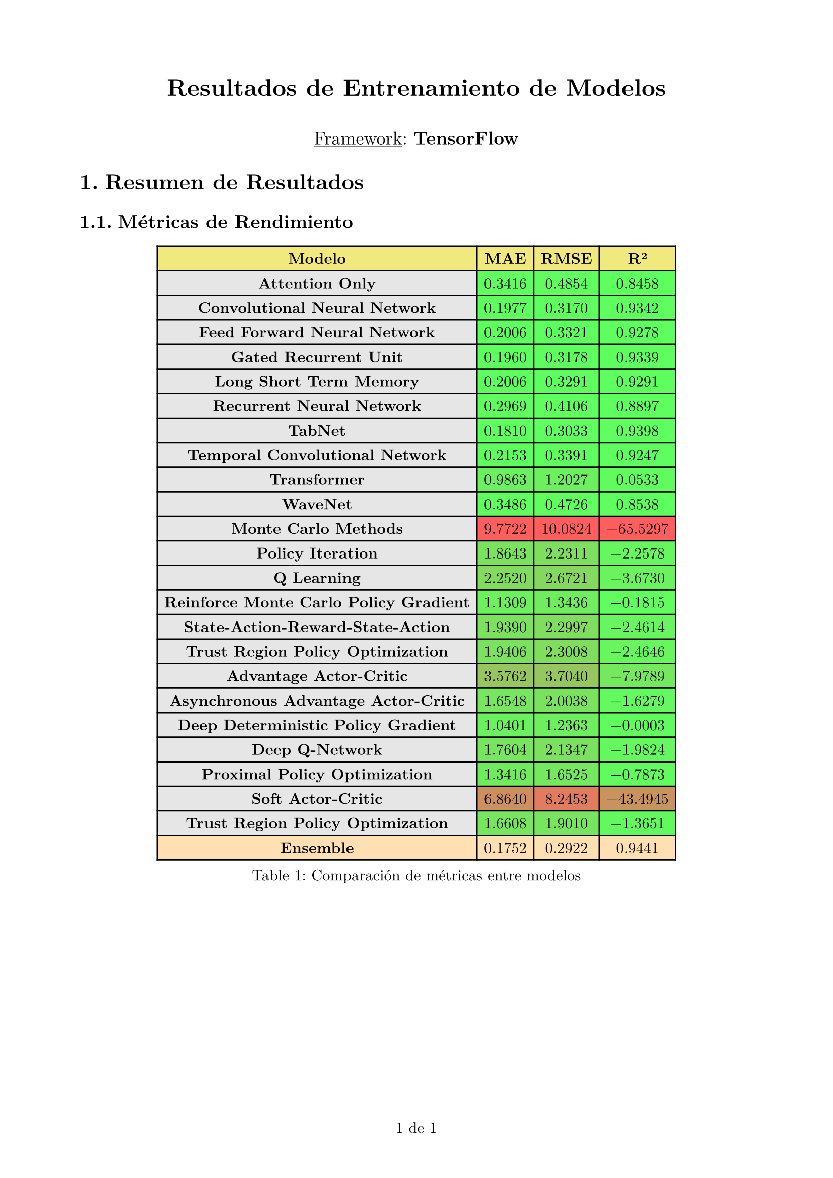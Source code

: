 
#set page(
  margin: 2cm,
  numbering: "1 de 1",
)

#set text(font: "New Computer Modern")
#set heading(numbering: "1.")
#show heading: set block(above: 1.4em, below: 1em)

#set table(
  fill: (x, y) =>
    if y == 0 {
      rgb("#e7da27").lighten(40%)
    } else if x == 0 {
      rgb("#e6e6e6")
    },
  align: right,
)

#align(center)[
  #text(17pt)[*Resultados de Entrenamiento de Modelos*]
  #v(0.5em)
  #text(13pt)[#underline[Framework]: *TensorFlow*]
]

= Resumen de Resultados

== Métricas de Rendimiento

#figure(
  table(
    columns: 4,
    align: center + horizon,
    [*Modelo*], [*MAE*], [*RMSE*], [*R²*],

    [*Attention Only*], table.cell(fill: rgb(4, 250, 0).lighten(37%), [0.3416]), table.cell(fill: rgb(4, 250, 0).lighten(37%), [0.4854]), table.cell(fill: rgb(0, 254, 0).lighten(37%),  [0.8458]),
    [*Convolutional Neural Network*], table.cell(fill: rgb(0, 254, 0).lighten(37%), [0.1977]), table.cell(fill: rgb(0, 254, 0).lighten(37%), [0.3170]), table.cell(fill: rgb(0, 254, 0).lighten(37%),  [0.9342]),
    [*Feed Forward Neural Network*], table.cell(fill: rgb(0, 254, 0).lighten(37%), [0.2006]), table.cell(fill: rgb(0, 254, 0).lighten(37%), [0.3321]), table.cell(fill: rgb(0, 254, 0).lighten(37%),  [0.9278]),
    [*Gated Recurrent Unit*], table.cell(fill: rgb(0, 254, 0).lighten(37%), [0.1960]), table.cell(fill: rgb(0, 254, 0).lighten(37%), [0.3178]), table.cell(fill: rgb(0, 254, 0).lighten(37%),  [0.9339]),
    [*Long Short Term Memory*], table.cell(fill: rgb(0, 254, 0).lighten(37%), [0.2006]), table.cell(fill: rgb(0, 254, 0).lighten(37%), [0.3291]), table.cell(fill: rgb(0, 254, 0).lighten(37%),  [0.9291]),
    [*Recurrent Neural Network*], table.cell(fill: rgb(3, 251, 0).lighten(37%), [0.2969]), table.cell(fill: rgb(2, 252, 0).lighten(37%), [0.4106]), table.cell(fill: rgb(0, 254, 0).lighten(37%),  [0.8897]),
    [*TabNet*], table.cell(fill: rgb(0, 255, 0).lighten(37%), [0.1810]), table.cell(fill: rgb(0, 255, 0).lighten(37%), [0.3033]), table.cell(fill: rgb(0, 255, 0).lighten(37%),  [0.9398]),
    [*Temporal Convolutional Network*], table.cell(fill: rgb(0, 254, 0).lighten(37%), [0.2153]), table.cell(fill: rgb(0, 254, 0).lighten(37%), [0.3391]), table.cell(fill: rgb(0, 254, 0).lighten(37%),  [0.9247]),
    [*Transformer*], table.cell(fill: rgb(21, 233, 0).lighten(37%), [0.9863]), table.cell(fill: rgb(23, 231, 0).lighten(37%), [1.2027]), table.cell(fill: rgb(3, 251, 0).lighten(37%),  [0.0533]),
    [*WaveNet*], table.cell(fill: rgb(4, 250, 0).lighten(37%), [0.3486]), table.cell(fill: rgb(4, 250, 0).lighten(37%), [0.4726]), table.cell(fill: rgb(0, 254, 0).lighten(37%),  [0.8538]),
    [*Monte Carlo Methods*], table.cell(fill: rgb(255, 0, 0).lighten(37%), [9.7722]), table.cell(fill: rgb(255, 0, 0).lighten(37%), [10.0824]), table.cell(fill: rgb(255, 0, 0).lighten(37%),  [-65.5297]),
    [*Policy Iteration*], table.cell(fill: rgb(44, 210, 0).lighten(37%), [1.8643]), table.cell(fill: rgb(50, 204, 0).lighten(37%), [2.2311]), table.cell(fill: rgb(12, 242, 0).lighten(37%),  [-2.2578]),
    [*Q Learning*], table.cell(fill: rgb(55, 199, 0).lighten(37%), [2.2520]), table.cell(fill: rgb(61, 193, 0).lighten(37%), [2.6721]), table.cell(fill: rgb(17, 237, 0).lighten(37%),  [-3.6730]),
    [*Reinforce Monte Carlo Policy Gradient*], table.cell(fill: rgb(25, 229, 0).lighten(37%), [1.1309]), table.cell(fill: rgb(27, 227, 0).lighten(37%), [1.3436]), table.cell(fill: rgb(4, 250, 0).lighten(37%),  [-0.1815]),
    [*State-Action-Reward-State-Action*], table.cell(fill: rgb(46, 208, 0).lighten(37%), [1.9390]), table.cell(fill: rgb(52, 202, 0).lighten(37%), [2.2997]), table.cell(fill: rgb(13, 241, 0).lighten(37%),  [-2.4614]),
    [*Trust Region Policy Optimization*], table.cell(fill: rgb(46, 208, 0).lighten(37%), [1.9406]), table.cell(fill: rgb(52, 202, 0).lighten(37%), [2.3008]), table.cell(fill: rgb(13, 241, 0).lighten(37%),  [-2.4646]),
    [*Advantage Actor-Critic*], table.cell(fill: rgb(90, 164, 0).lighten(37%), [3.5762]), table.cell(fill: rgb(88, 166, 0).lighten(37%), [3.7040]), table.cell(fill: rgb(34, 220, 0).lighten(37%),  [-7.9789]),
    [*Asynchronous Advantage Actor-Critic*], table.cell(fill: rgb(39, 215, 0).lighten(37%), [1.6548]), table.cell(fill: rgb(44, 210, 0).lighten(37%), [2.0038]), table.cell(fill: rgb(9, 245, 0).lighten(37%),  [-1.6279]),
    [*Deep Deterministic Policy Gradient*], table.cell(fill: rgb(22, 232, 0).lighten(37%), [1.0401]), table.cell(fill: rgb(24, 230, 0).lighten(37%), [1.2363]), table.cell(fill: rgb(3, 251, 0).lighten(37%),  [-0.0003]),
    [*Deep Q-Network*], table.cell(fill: rgb(41, 213, 0).lighten(37%), [1.7604]), table.cell(fill: rgb(47, 207, 0).lighten(37%), [2.1347]), table.cell(fill: rgb(11, 243, 0).lighten(37%),  [-1.9824]),
    [*Proximal Policy Optimization*], table.cell(fill: rgb(30, 224, 0).lighten(37%), [1.3416]), table.cell(fill: rgb(35, 219, 0).lighten(37%), [1.6525]), table.cell(fill: rgb(6, 248, 0).lighten(37%),  [-0.7873]),
    [*Soft Actor-Critic*], table.cell(fill: rgb(177, 77, 0).lighten(37%), [6.8640]), table.cell(fill: rgb(207, 47, 0).lighten(37%), [8.2453]), table.cell(fill: rgb(170, 84, 0).lighten(37%),  [-43.4945]),
    [*Trust Region Policy Optimization*], table.cell(fill: rgb(39, 215, 0).lighten(37%), [1.6608]), table.cell(fill: rgb(41, 213, 0).lighten(37%), [1.9010]), table.cell(fill: rgb(8, 246, 0).lighten(37%),  [-1.3651]),
    table.cell(fill: rgb("#ffe0b2"), [*Ensemble*]), table.cell(fill: rgb("#ffe0b2"), [0.1752]), table.cell(fill: rgb("#ffe0b2"), [0.2922]), table.cell(fill: rgb("#ffe0b2"), [0.9441]),
  ),
  caption: [Comparación de métricas entre modelos],
)

// = Resultados por Modelo


// == Modelo: Attention Only

// === Métricas
// - MAE: 0.3416
// - RMSE: 0.4854
// - R²: 0.8458

// === Historial de Entrenamiento
// #figure(
//   image("../figures/various_models/tensorflow/individual_models/tf_attention_only/training_history.png", width: 71%),
//   caption: [Historial de entrenamiento para tf_attention_only],
// )

// === Predicciones
// #figure(
//   image("../figures/various_models/tensorflow/individual_models/tf_attention_only/predictions.png", width: 71%),
//   caption: [Predicciones vs valores reales para tf_attention_only],
// )


// == Modelo: Convolutional Neural Network

// === Métricas
// - MAE: 0.1977
// - RMSE: 0.3170
// - R²: 0.9342

// === Historial de Entrenamiento
// #figure(
//   image("../figures/various_models/tensorflow/individual_models/tf_cnn/training_history.png", width: 71%),
//   caption: [Historial de entrenamiento para tf_cnn],
// )

// === Predicciones
// #figure(
//   image("../figures/various_models/tensorflow/individual_models/tf_cnn/predictions.png", width: 71%),
//   caption: [Predicciones vs valores reales para tf_cnn],
// )


// == Modelo: Feed Forward Neural Network

// === Métricas
// - MAE: 0.2006
// - RMSE: 0.3321
// - R²: 0.9278

// === Historial de Entrenamiento
// #figure(
//   image("../figures/various_models/tensorflow/individual_models/tf_fnn/training_history.png", width: 71%),
//   caption: [Historial de entrenamiento para tf_fnn],
// )

// === Predicciones
// #figure(
//   image("../figures/various_models/tensorflow/individual_models/tf_fnn/predictions.png", width: 71%),
//   caption: [Predicciones vs valores reales para tf_fnn],
// )


// == Modelo: Gated Recurrent Unit

// === Métricas
// - MAE: 0.1960
// - RMSE: 0.3178
// - R²: 0.9339

// === Historial de Entrenamiento
// #figure(
//   image("../figures/various_models/tensorflow/individual_models/tf_gru/training_history.png", width: 71%),
//   caption: [Historial de entrenamiento para tf_gru],
// )

// === Predicciones
// #figure(
//   image("../figures/various_models/tensorflow/individual_models/tf_gru/predictions.png", width: 71%),
//   caption: [Predicciones vs valores reales para tf_gru],
// )


// == Modelo: Long Short Term Memory

// === Métricas
// - MAE: 0.2006
// - RMSE: 0.3291
// - R²: 0.9291

// === Historial de Entrenamiento
// #figure(
//   image("../figures/various_models/tensorflow/individual_models/tf_lstm/training_history.png", width: 71%),
//   caption: [Historial de entrenamiento para tf_lstm],
// )

// === Predicciones
// #figure(
//   image("../figures/various_models/tensorflow/individual_models/tf_lstm/predictions.png", width: 71%),
//   caption: [Predicciones vs valores reales para tf_lstm],
// )


// == Modelo: Recurrent Neural Network

// === Métricas
// - MAE: 0.2969
// - RMSE: 0.4106
// - R²: 0.8897

// === Historial de Entrenamiento
// #figure(
//   image("../figures/various_models/tensorflow/individual_models/tf_rnn/training_history.png", width: 71%),
//   caption: [Historial de entrenamiento para tf_rnn],
// )

// === Predicciones
// #figure(
//   image("../figures/various_models/tensorflow/individual_models/tf_rnn/predictions.png", width: 71%),
//   caption: [Predicciones vs valores reales para tf_rnn],
// )


// == Modelo: TabNet

// === Métricas
// - MAE: 0.1810
// - RMSE: 0.3033
// - R²: 0.9398

// === Historial de Entrenamiento
// #figure(
//   image("../figures/various_models/tensorflow/individual_models/tf_tabnet/training_history.png", width: 71%),
//   caption: [Historial de entrenamiento para tf_tabnet],
// )

// === Predicciones
// #figure(
//   image("../figures/various_models/tensorflow/individual_models/tf_tabnet/predictions.png", width: 71%),
//   caption: [Predicciones vs valores reales para tf_tabnet],
// )


// == Modelo: Temporal Convolutional Network

// === Métricas
// - MAE: 0.2153
// - RMSE: 0.3391
// - R²: 0.9247

// === Historial de Entrenamiento
// #figure(
//   image("../figures/various_models/tensorflow/individual_models/tf_tcn/training_history.png", width: 71%),
//   caption: [Historial de entrenamiento para tf_tcn],
// )

// === Predicciones
// #figure(
//   image("../figures/various_models/tensorflow/individual_models/tf_tcn/predictions.png", width: 71%),
//   caption: [Predicciones vs valores reales para tf_tcn],
// )


// == Modelo: Transformer

// === Métricas
// - MAE: 0.9863
// - RMSE: 1.2027
// - R²: 0.0533

// === Historial de Entrenamiento
// #figure(
//   image("../figures/various_models/tensorflow/individual_models/tf_transformer/training_history.png", width: 71%),
//   caption: [Historial de entrenamiento para tf_transformer],
// )

// === Predicciones
// #figure(
//   image("../figures/various_models/tensorflow/individual_models/tf_transformer/predictions.png", width: 71%),
//   caption: [Predicciones vs valores reales para tf_transformer],
// )


// == Modelo: WaveNet

// === Métricas
// - MAE: 0.3486
// - RMSE: 0.4726
// - R²: 0.8538

// === Historial de Entrenamiento
// #figure(
//   image("../figures/various_models/tensorflow/individual_models/tf_wavenet/training_history.png", width: 71%),
//   caption: [Historial de entrenamiento para tf_wavenet],
// )

// === Predicciones
// #figure(
//   image("../figures/various_models/tensorflow/individual_models/tf_wavenet/predictions.png", width: 71%),
//   caption: [Predicciones vs valores reales para tf_wavenet],
// )


// == Modelo: Monte Carlo Methods

// === Métricas
// - MAE: 9.7722
// - RMSE: 10.0824
// - R²: -65.5297

// === Historial de Entrenamiento
// #figure(
//   image("../figures/various_models/tensorflow/individual_models/tf_monte_carlo/training_history.png", width: 71%),
//   caption: [Historial de entrenamiento para tf_monte_carlo],
// )

// === Predicciones
// #figure(
//   image("../figures/various_models/tensorflow/individual_models/tf_monte_carlo/predictions.png", width: 71%),
//   caption: [Predicciones vs valores reales para tf_monte_carlo],
// )


// == Modelo: Policy Iteration

// === Métricas
// - MAE: 1.8643
// - RMSE: 2.2311
// - R²: -2.2578

// === Historial de Entrenamiento
// #figure(
//   image("../figures/various_models/tensorflow/individual_models/tf_policy_iteration/training_history.png", width: 71%),
//   caption: [Historial de entrenamiento para tf_policy_iteration],
// )

// === Predicciones
// #figure(
//   image("../figures/various_models/tensorflow/individual_models/tf_policy_iteration/predictions.png", width: 71%),
//   caption: [Predicciones vs valores reales para tf_policy_iteration],
// )


// == Modelo: Q Learning

// === Métricas
// - MAE: 2.2520
// - RMSE: 2.6721
// - R²: -3.6730

// === Historial de Entrenamiento
// #figure(
//   image("../figures/various_models/tensorflow/individual_models/tf_q_learning/training_history.png", width: 71%),
//   caption: [Historial de entrenamiento para tf_q_learning],
// )

// === Predicciones
// #figure(
//   image("../figures/various_models/tensorflow/individual_models/tf_q_learning/predictions.png", width: 71%),
//   caption: [Predicciones vs valores reales para tf_q_learning],
// )


// == Modelo: Reinforce Monte Carlo Policy Gradient

// === Métricas
// - MAE: 1.1309
// - RMSE: 1.3436
// - R²: -0.1815

// === Historial de Entrenamiento
// #figure(
//   image("../figures/various_models/tensorflow/individual_models/tf_reinforce_mcpg/training_history.png", width: 71%),
//   caption: [Historial de entrenamiento para tf_reinforce_mcpg],
// )

// === Predicciones
// #figure(
//   image("../figures/various_models/tensorflow/individual_models/tf_reinforce_mcpg/predictions.png", width: 71%),
//   caption: [Predicciones vs valores reales para tf_reinforce_mcpg],
// )


// == Modelo: State-Action-Reward-State-Action

// === Métricas
// - MAE: 1.9390
// - RMSE: 2.2997
// - R²: -2.4614

// === Historial de Entrenamiento
// #figure(
//   image("../figures/various_models/tensorflow/individual_models/tf_sarsa/training_history.png", width: 71%),
//   caption: [Historial de entrenamiento para tf_sarsa],
// )

// === Predicciones
// #figure(
//   image("../figures/various_models/tensorflow/individual_models/tf_sarsa/predictions.png", width: 71%),
//   caption: [Predicciones vs valores reales para tf_sarsa],
// )


// == Modelo: Trust Region Policy Optimization

// === Métricas
// - MAE: 1.9406
// - RMSE: 2.3008
// - R²: -2.4646

// === Historial de Entrenamiento
// #figure(
//   image("../figures/various_models/tensorflow/individual_models/tf_value_iteration/training_history.png", width: 71%),
//   caption: [Historial de entrenamiento para tf_value_iteration],
// )

// === Predicciones
// #figure(
//   image("../figures/various_models/tensorflow/individual_models/tf_value_iteration/predictions.png", width: 71%),
//   caption: [Predicciones vs valores reales para tf_value_iteration],
// )


// == Modelo: Advantage Actor-Critic

// === Métricas
// - MAE: 3.5762
// - RMSE: 3.7040
// - R²: -7.9789

// === Historial de Entrenamiento
// #figure(
//   image("../figures/various_models/tensorflow/individual_models/tf_a2c/training_history.png", width: 71%),
//   caption: [Historial de entrenamiento para tf_a2c],
// )

// === Predicciones
// #figure(
//   image("../figures/various_models/tensorflow/individual_models/tf_a2c/predictions.png", width: 71%),
//   caption: [Predicciones vs valores reales para tf_a2c],
// )


// == Modelo: Asynchronous Advantage Actor-Critic

// === Métricas
// - MAE: 1.6548
// - RMSE: 2.0038
// - R²: -1.6279

// === Historial de Entrenamiento
// #figure(
//   image("../figures/various_models/tensorflow/individual_models/tf_a3c/training_history.png", width: 71%),
//   caption: [Historial de entrenamiento para tf_a3c],
// )

// === Predicciones
// #figure(
//   image("../figures/various_models/tensorflow/individual_models/tf_a3c/predictions.png", width: 71%),
//   caption: [Predicciones vs valores reales para tf_a3c],
// )


// == Modelo: Deep Deterministic Policy Gradient

// === Métricas
// - MAE: 1.0401
// - RMSE: 1.2363
// - R²: -0.0003

// === Historial de Entrenamiento
// #figure(
//   image("../figures/various_models/tensorflow/individual_models/tf_ddpg/training_history.png", width: 71%),
//   caption: [Historial de entrenamiento para tf_ddpg],
// )

// === Predicciones
// #figure(
//   image("../figures/various_models/tensorflow/individual_models/tf_ddpg/predictions.png", width: 71%),
//   caption: [Predicciones vs valores reales para tf_ddpg],
// )


// == Modelo: Deep Q-Network

// === Métricas
// - MAE: 1.7604
// - RMSE: 2.1347
// - R²: -1.9824

// === Historial de Entrenamiento
// #figure(
//   image("../figures/various_models/tensorflow/individual_models/tf_dqn/training_history.png", width: 71%),
//   caption: [Historial de entrenamiento para tf_dqn],
// )

// === Predicciones
// #figure(
//   image("../figures/various_models/tensorflow/individual_models/tf_dqn/predictions.png", width: 71%),
//   caption: [Predicciones vs valores reales para tf_dqn],
// )


// == Modelo: Proximal Policy Optimization

// === Métricas
// - MAE: 1.3416
// - RMSE: 1.6525
// - R²: -0.7873

// === Historial de Entrenamiento
// #figure(
//   image("../figures/various_models/tensorflow/individual_models/tf_ppo/training_history.png", width: 71%),
//   caption: [Historial de entrenamiento para tf_ppo],
// )

// === Predicciones
// #figure(
//   image("../figures/various_models/tensorflow/individual_models/tf_ppo/predictions.png", width: 71%),
//   caption: [Predicciones vs valores reales para tf_ppo],
// )


// == Modelo: Soft Actor-Critic

// === Métricas
// - MAE: 6.8640
// - RMSE: 8.2453
// - R²: -43.4945

// === Historial de Entrenamiento
// #figure(
//   image("../figures/various_models/tensorflow/individual_models/tf_sac/training_history.png", width: 71%),
//   caption: [Historial de entrenamiento para tf_sac],
// )

// === Predicciones
// #figure(
//   image("../figures/various_models/tensorflow/individual_models/tf_sac/predictions.png", width: 71%),
//   caption: [Predicciones vs valores reales para tf_sac],
// )


// == Modelo: Trust Region Policy Optimization

// === Métricas
// - MAE: 1.6608
// - RMSE: 1.9010
// - R²: -1.3651

// === Historial de Entrenamiento
// #figure(
//   image("../figures/various_models/tensorflow/individual_models/tf_trpo/training_history.png", width: 71%),
//   caption: [Historial de entrenamiento para tf_trpo],
// )

// === Predicciones
// #figure(
//   image("../figures/various_models/tensorflow/individual_models/tf_trpo/predictions.png", width: 71%),
//   caption: [Predicciones vs valores reales para tf_trpo],
// )


// == Modelo Ensemble

// === Métricas
// - MAE: 0.1752
// - RMSE: 0.2922
// - R²: 0.9441

// === Pesos del Ensemble
// #figure(
//   image("../figures/various_models/tensorflow/ensemble_weights.png", width: 71%),
//   caption: [Pesos optimizados para cada modelo en el ensemble],
// )

// = Conclusiones

// El framework TENSORFLOW fue utilizado para entrenar 23 modelos diferentes. 
// El modelo ensemble logró un MAE de 0.1752, un RMSE de 0.2922 
// y un coeficiente R² de 0.9441.

